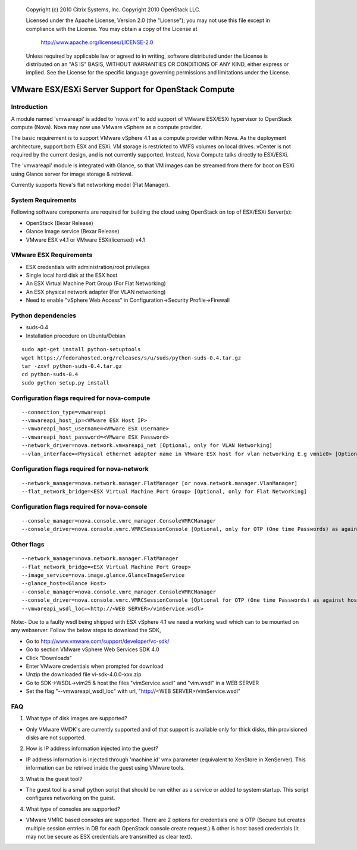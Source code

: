 ..

      Copyright (c) 2010 Citrix Systems, Inc.
      Copyright 2010 OpenStack LLC.

      Licensed under the Apache License, Version 2.0 (the "License"); you may
      not use this file except in compliance with the License. You may obtain
      a copy of the License at

          http://www.apache.org/licenses/LICENSE-2.0

      Unless required by applicable law or agreed to in writing, software
      distributed under the License is distributed on an "AS IS" BASIS, WITHOUT
      WARRANTIES OR CONDITIONS OF ANY KIND, either express or implied. See the
      License for the specific language governing permissions and limitations
      under the License.

VMware ESX/ESXi Server Support for OpenStack Compute
====================================================

Introduction
------------
A module named 'vmwareapi' is added to 'nova.virt' to add support of VMware ESX/ESXi hypervisor to OpenStack compute (Nova). Nova may now use VMware vSphere as a compute provider. 

The basic requirement is to support VMware vSphere 4.1 as a compute provider within Nova. As the deployment architecture, support both ESX and ESXi. VM storage is restricted to VMFS volumes on local drives. vCenter is not required by the current design, and is not currently supported. Instead, Nova Compute talks directly to ESX/ESXi.

The 'vmwareapi' module is integrated with Glance, so that VM images can be streamed from there for boot on ESXi using Glance server for image storage & retrieval.

Currently supports Nova's flat networking model (Flat Manager).

.. image:: images/vmwareapi_blockdiagram.jpg


System Requirements
-------------------
Following software components are required for building the cloud using OpenStack on top of ESX/ESXi Server(s): 

* OpenStack (Bexar Release)
* Glance Image service (Bexar Release) 
* VMware ESX v4.1 or VMware ESXi(licensed) v4.1

VMware ESX Requirements
-----------------------
* ESX credentials with administration/root privileges
* Single local hard disk at the ESX host
* An ESX Virtual Machine Port Group (For Flat Networking)
* An ESX physical network adapter (For VLAN networking)
* Need to enable "vSphere Web Access" in Configuration->Security Profile->Firewall   

Python dependencies 
-------------------
* suds-0.4

* Installation procedure on Ubuntu/Debian

::

 sudo apt-get install python-setuptools
 wget https://fedorahosted.org/releases/s/u/suds/python-suds-0.4.tar.gz
 tar -zxvf python-suds-0.4.tar.gz
 cd python-suds-0.4
 sudo python setup.py install

Configuration flags required for nova-compute 
---------------------------------------------
::
 
  --connection_type=vmwareapi 
  --vmwareapi_host_ip=<VMware ESX Host IP> 
  --vmwareapi_host_username=<VMware ESX Username>
  --vmwareapi_host_password=<VMware ESX Password>
  --network_driver=nova.network.vmwareapi_net [Optional, only for VLAN Networking]
  --vlan_interface=<Physical ethernet adapter name in VMware ESX host for vlan networking E.g vmnic0> [Optional, only for VLAN Networking]
  

Configuration flags required for nova-network 
---------------------------------------------
::
 
  --network_manager=nova.network.manager.FlatManager [or nova.network.manager.VlanManager]
  --flat_network_bridge=<ESX Virtual Machine Port Group> [Optional, only for Flat Networking]


Configuration flags required for nova-console
---------------------------------------------
::
 
  --console_manager=nova.console.vmrc_manager.ConsoleVMRCManager
  --console_driver=nova.console.vmrc.VMRCSessionConsole [Optional, only for OTP (One time Passwords) as against host credentials]

   
Other flags
-----------
::

  --network_manager=nova.network.manager.FlatManager
  --flat_network_bridge=<ESX Virtual Machine Port Group>
  --image_service=nova.image.glance.GlanceImageService
  --glance_host=<Glance Host>
  --console_manager=nova.console.vmrc_manager.ConsoleVMRCManager
  --console_driver=nova.console.vmrc.VMRCSessionConsole [Optional for OTP (One time Passwords) as against host credentials]
  --vmwareapi_wsdl_loc=<http://<WEB SERVER>/vimService.wsdl>

Note:- Due to a faulty wsdl being shipped with ESX vSphere 4.1 we need a working wsdl which can to be mounted on any webserver. Follow the below steps to download the SDK,

* Go to http://www.vmware.com/support/developer/vc-sdk/
* Go to section VMware vSphere Web Services SDK 4.0
* Click "Downloads"
* Enter VMware credentials when prompted for download
* Unzip the downloaded file vi-sdk-4.0.0-xxx.zip
* Go to SDK->WSDL->vim25 & host the files "vimService.wsdl" and "vim.wsdl" in a WEB SERVER
* Set the flag "--vmwareapi_wsdl_loc" with url, "http://<WEB SERVER>/vimService.wsdl"

FAQ 
---

1. What type of disk images are supported?

* Only VMware VMDK's are currently supported and of that support is available only for thick disks, thin provisioned disks are not supported.


2. How is IP address information injected into the guest?

* IP address information is injected through 'machine.id' vmx parameter (equivalent to XenStore in XenServer). This information can be retrived inside the guest using VMware tools.

    
3. What is the guest tool?

* The guest tool is a small python script that should be run either as a service or added to system startup. This script configures networking on the guest.


4. What type of consoles are supported?

* VMware VMRC based consoles are supported. There are 2 options for credentials one is OTP (Secure but creates multiple session entries in DB for each OpenStack console create request.) & other is host based credentials (It may not be secure as ESX credentials are transmitted as clear text).

